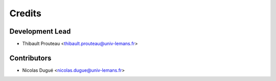 =======
Credits
=======

Development Lead
----------------

* Thibault Prouteau <thibault.prouteau@univ-lemans.fr>

Contributors
------------

* Nicolas Dugué <nicolas.dugue@univ-lemans.fr>